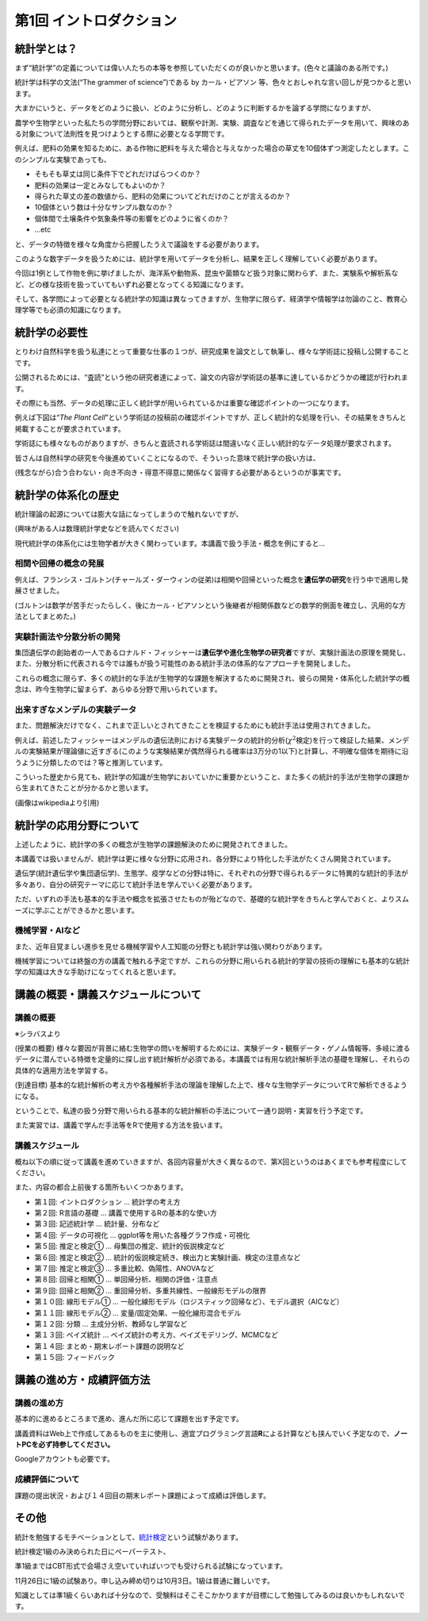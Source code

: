 第1回 イントロダクション
========================

統計学とは？
------------

まず“統計学”の定義については偉い人たちの本等を参照していただくのが良いかと思います。(色々と議論のある所です。)

統計学は科学の文法(“The grammer of science”)である by カール・ピアソン
等、色々とおしゃれな言い回しが見つかると思います。

大まかにいうと、データをどのように扱い、どのように分析し、どのように判断するかを論ずる学問になりますが、

農学や生物学といった私たちの学問分野においては、観察や計測、実験、調査などを通じて得られたデータを用いて、興味のある対象について法則性を見つけようとする際に必要となる学問です。

.. image:: _static/images/chapter1/first_example.png
   :height: 150px
   :align: center

例えば、肥料の効果を知るために、ある作物に肥料を与えた場合と与えなかった場合の草丈を10個体ずつ測定したとします。このシンプルな実験であっても、

-  そもそも草丈は同じ条件下でどれだけばらつくのか？
-  肥料の効果は一定とみなしてもよいのか？
-  得られた草丈の差の数値から、肥料の効果についてどれだけのことが言えるのか？
-  10個体という数は十分なサンプル数なのか？
-  個体間で土壌条件や気象条件等の影響をどのように省くのか？
-  …etc

と、データの特徴を様々な角度から把握したうえで議論をする必要があります。

このような数字データを扱うためには、統計学を用いてデータを分析し、結果を正しく理解していく必要があります。

今回は1例として作物を例に挙げましたが、海洋系や動物系、昆虫や菌類など扱う対象に関わらず、また、実験系や解析系など、どの様な技術を扱っていてもいずれ必要となってくる知識になります。

そして、各学問によって必要となる統計学の知識は異なってきますが、生物学に限らず、経済学や情報学は勿論のこと、教育心理学等でも必須の知識になります。

統計学の必要性
--------------

とりわけ自然科学を扱う私達にとって重要な仕事の１つが、研究成果を論文として執筆し、様々な学術誌に投稿し公開することです。

公開されるためには、“査読”という他の研究者達によって、論文の内容が学術誌の基準に達しているかどうかの確認が行われます。

その際にも当然、データの処理に正しく統計学が用いられているかは重要な確認ポイントの一つになります。

例えば下図は“*The Plant
Cell*”という学術誌の投稿前の確認ポイントですが、正しく統計的な処理を行い、その結果をきちんと掲載することが要求されています。

.. image:: _static/images/chapter1/the_plant_cell_checklist.png?raw=true
   :height: 750px
   :align: center

学術誌にも様々なものがありますが、きちんと査読される学術誌は間違いなく正しい統計的なデータ処理が要求されます。

.. image:: _static/images/chapter1/journal_list.png
   :height: 300px
   :align: center

皆さんは自然科学の研究を今後進めていくことになるので、そういった意味で統計学の扱い方は、

(残念ながら)合う合わない・向き不向き・得意不得意に関係なく習得する必要があるというのが事実です。

統計学の体系化の歴史
--------------------

統計理論の起源については膨大な話になってしまうので触れないですが、

(興味がある人は数理統計学史などを読んでください)

現代統計学の体系化には生物学者が大きく関わっています。本講義で扱う手法・概念を例にすると…

相関や回帰の概念の発展
~~~~~~~~~~~~~~~~~~~~~~

.. image:: _static/images/chapter1/Francis_Galton_1850s.png
   :height: 200px
   :align: center

例えば、フランシス・ゴルトン(チャールズ・ダーウィンの従弟)は相関や回帰といった概念を\ **遺伝学の研究**\ を行う中で適用し発展させました。

(ゴルトンは数学が苦手だったらしく、後にカール・ピアソンという後継者が相関係数などの数学的側面を確立し、汎用的な方法としてまとめた。)

実験計画法や分散分析の開発
~~~~~~~~~~~~~~~~~~~~~~~~~~

.. image:: _static/images/chapter1/Youngronaldfisher2.png
   :height: 200px
   :align: center

集団遺伝学の創始者の一人であるロナルド・フィッシャーは\ **遺伝学や進化生物学の研究者**\ ですが、実験計画法の原理を開発し、また、分散分析に代表される今では誰もが扱う可能性のある統計手法の体系的なアプローチを開発しました。

これらの概念に限らず、多くの統計的な手法が生物学的な課題を解決するために開発され、彼らの開発・体系化した統計学の概念は、昨今生物学に留まらず、あらゆる分野で用いられています。

出来すぎなメンデルの実験データ
~~~~~~~~~~~~~~~~~~~~~~~~~~~~~~

また、問題解決だけでなく、これまで正しいとされてきたことを検証するためにも統計手法は使用されてきました。

.. image:: _static/images/chapter1/mendel.png
   :height: 200px
   :align: center

例えば、前述したフィッシャーはメンデルの遺伝法則における実験データの統計的分析(:math:`\chi^2`\ 検定)を行って検証した結果、メンデルの実験結果が理論値に近すぎる(このような実験結果が偶然得られる確率は3万分の1以下)と計算し、不明確な個体を期待に沿うように分類したのでは？等と推測しています。

こういった歴史から見ても、統計学の知識が生物学においていかに重要かということ、また多くの統計的手法が生物学の課題から生まれてきたことが分かるかと思います。

(画像はwikipediaより引用)

統計学の応用分野について
------------------------

上述したように、統計学の多くの概念が生物学の課題解決のために開発されてきました。

本講義では扱いませんが、統計学は更に様々な分野に応用され、各分野により特化した手法がたくさん開発されています。

遺伝学(統計遺伝学や集団遺伝学)、生態学、疫学などの分野は特に、それぞれの分野で得られるデータに特異的な統計的手法が多々あり、自分の研究テーマに応じて統計手法を学んでいく必要があります。

ただ、いずれの手法も基本的な手法や概念を拡張させたものが殆どなので、基礎的な統計学をきちんと学んでおくと、よりスムーズに学ぶことができるかと思います。

機械学習・AIなど
~~~~~~~~~~~~~~~~

また、近年目覚ましい進歩を見せる機械学習や人工知能の分野とも統計学は強い関わりがあります。

機械学習については終盤の方の講義で触れる予定ですが、これらの分野に用いられる統計的学習の技術の理解にも基本的な統計学の知識は大きな手助けになってくれると思います。

講義の概要・講義スケジュールについて
------------------------------------

講義の概要
~~~~~~~~~~

※シラバスより

(授業の概要)
様々な要因が背景に絡む生物学の問いを解明するためには、実験データ・観察データ・ゲノム情報等、多岐に渡るデータに潜んでいる特徴を定量的に探し出す統計解析が必須である。本講義では有用な統計解析手法の基礎を理解し、それらの具体的な適用方法を学習する。

(到達目標)
基本的な統計解析の考え方や各種解析手法の理論を理解した上で、様々な生物学データについてRで解析できるようになる。

ということで、私達の扱う分野で用いられる基本的な統計解析の手法について一通り説明・実習を行う予定です。

また実習では、講義で学んだ手法等をRで使用する方法を扱います。

講義スケジュール
~~~~~~~~~~~~~~~~

概ね以下の順に従って講義を進めていきますが、各回内容量が大きく異なるので、第X回というのはあくまでも参考程度にしてください。

また、内容の都合上前後する箇所もいくつかあります。

-  第１回: イントロダクション … 統計学の考え方
-  第２回: R言語の基礎 … 講義で使用するRの基本的な使い方
-  第３回: 記述統計学 … 統計量、分布など
-  第４回: データの可視化 … ggplot等を用いた各種グラフ作成・可視化
-  第５回: 推定と検定① … 母集団の推定、統計的仮説検定など
-  第６回: 推定と検定② …
   統計的仮説検定続き、検出力と実験計画、検定の注意点など
-  第７回: 推定と検定③ … 多重比較、偽陽性、ANOVAなど
-  第８回: 回帰と相関① … 単回帰分析、相関の評価・注意点
-  第９回: 回帰と相関② … 重回帰分析、多重共線性、一般線形モデルの限界
-  第１０回: 線形モデル① …
   一般化線形モデル（ロジスティック回帰など）、モデル選択（AICなど）
-  第１１回: 線形モデル② … 変量/固定効果、一般化線形混合モデル
-  第１２回: 分類 … 主成分分析、教師なし学習など
-  第１３回: ベイズ統計 … ベイズ統計の考え方、ベイズモデリング、MCMCなど
-  第１４回: まとめ・期末レポート課題の説明など
-  第１５回: フィードバック

講義の進め方・成績評価方法
--------------------------

講義の進め方
~~~~~~~~~~~~

基本的に進めるところまで進め、進んだ所に応じて課題を出す予定です。

講義資料はWeb上で作成してあるものを主に使用し、適宜プログラミング言語\ **R**\ による計算なども挟んでいく予定なので、\ **ノートPCを必ず持参してください。**

Googleアカウントも必要です。

成績評価について
~~~~~~~~~~~~~~~~

課題の提出状況・および１４回目の期末レポート課題によって成績は評価します。

その他
------

統計を勉強するモチベーションとして、\ `統計検定 <https://www.toukei-kentei.jp/>`__\ という試験があります。

統計検定1級のみ決められた日にペーパーテスト、

準1級まではCBT形式で会場さえ空いていればいつでも受けられる試験になっています。

11月26日に1級の試験あり。申し込み締め切りは10月3日。1級は普通に難しいです。

知識としては準1級くらいあれば十分なので、受験料はそこそこかかりますが目標にして勉強してみるのは良いかもしれないです。

